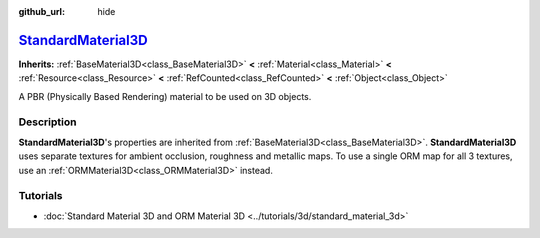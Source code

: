 :github_url: hide

.. DO NOT EDIT THIS FILE!!!
.. Generated automatically from Godot engine sources.
.. Generator: https://github.com/godotengine/godot/tree/master/doc/tools/make_rst.py.
.. XML source: https://github.com/godotengine/godot/tree/master/doc/classes/StandardMaterial3D.xml.

.. _class_StandardMaterial3D:

`StandardMaterial3D <https://github.com/godotengine/godot/blob/master/editor/plugins/material_editor_plugin.h#L127>`_
=====================================================================================================================

**Inherits:** :ref:`BaseMaterial3D<class_BaseMaterial3D>` **<** :ref:`Material<class_Material>` **<** :ref:`Resource<class_Resource>` **<** :ref:`RefCounted<class_RefCounted>` **<** :ref:`Object<class_Object>`

A PBR (Physically Based Rendering) material to be used on 3D objects.

.. rst-class:: classref-introduction-group

Description
-----------

**StandardMaterial3D**'s properties are inherited from :ref:`BaseMaterial3D<class_BaseMaterial3D>`. **StandardMaterial3D** uses separate textures for ambient occlusion, roughness and metallic maps. To use a single ORM map for all 3 textures, use an :ref:`ORMMaterial3D<class_ORMMaterial3D>` instead.

.. rst-class:: classref-introduction-group

Tutorials
---------

- :doc:`Standard Material 3D and ORM Material 3D <../tutorials/3d/standard_material_3d>`

.. |virtual| replace:: :abbr:`virtual (This method should typically be overridden by the user to have any effect.)`
.. |const| replace:: :abbr:`const (This method has no side effects. It doesn't modify any of the instance's member variables.)`
.. |vararg| replace:: :abbr:`vararg (This method accepts any number of arguments after the ones described here.)`
.. |constructor| replace:: :abbr:`constructor (This method is used to construct a type.)`
.. |static| replace:: :abbr:`static (This method doesn't need an instance to be called, so it can be called directly using the class name.)`
.. |operator| replace:: :abbr:`operator (This method describes a valid operator to use with this type as left-hand operand.)`
.. |bitfield| replace:: :abbr:`BitField (This value is an integer composed as a bitmask of the following flags.)`
